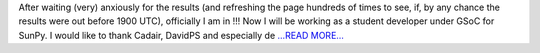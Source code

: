 .. title: aaand Proposal Accepted !!!
.. slug:
.. date: 2016-04-22 21:00:01 
.. tags: SunPy
.. author: punyaslokpattnaik
.. link: https://punyaslokpattnaik.wordpress.com/2016/04/23/aaand-proposal-accepted/
.. description:
.. category: gsoc2016

After waiting (very) anxiously for the results (and refreshing the page hundreds of times to see, if, by any chance the results were out before 1900 UTC), officially I am in !!! Now I will be working as a student developer under GSoC for SunPy. I would like to thank Cadair, DavidPS and especially de `...READ MORE... <https://punyaslokpattnaik.wordpress.com/2016/04/23/aaand-proposal-accepted/>`__

